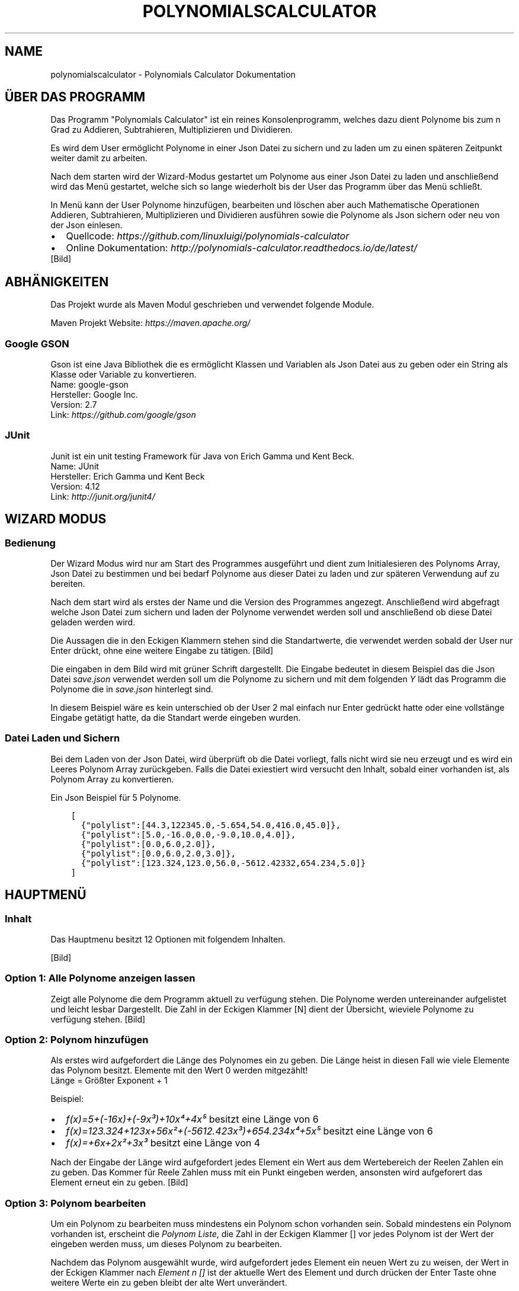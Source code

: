 .\" Man page generated from reStructuredText.
.
.TH "POLYNOMIALSCALCULATOR" "1" "Nov. 06, 2016" "1.0" "Polynomials Calculator"
.SH NAME
polynomialscalculator \- Polynomials Calculator Dokumentation
.
.nr rst2man-indent-level 0
.
.de1 rstReportMargin
\\$1 \\n[an-margin]
level \\n[rst2man-indent-level]
level margin: \\n[rst2man-indent\\n[rst2man-indent-level]]
-
\\n[rst2man-indent0]
\\n[rst2man-indent1]
\\n[rst2man-indent2]
..
.de1 INDENT
.\" .rstReportMargin pre:
. RS \\$1
. nr rst2man-indent\\n[rst2man-indent-level] \\n[an-margin]
. nr rst2man-indent-level +1
.\" .rstReportMargin post:
..
.de UNINDENT
. RE
.\" indent \\n[an-margin]
.\" old: \\n[rst2man-indent\\n[rst2man-indent-level]]
.nr rst2man-indent-level -1
.\" new: \\n[rst2man-indent\\n[rst2man-indent-level]]
.in \\n[rst2man-indent\\n[rst2man-indent-level]]u
..
.SH ÜBER DAS PROGRAMM
.sp
Das Programm "Polynomials Calculator" ist ein reines Konsolenprogramm, welches dazu dient Polynome
bis zum n Grad zu Addieren, Subtrahieren, Multiplizieren und Dividieren.
.sp
Es wird dem User ermöglicht Polynome in einer Json Datei zu sichern und zu laden um zu einen späteren
Zeitpunkt weiter damit zu arbeiten.
.sp
Nach dem starten wird der Wizard\-Modus gestartet um Polynome aus einer Json Datei zu laden und anschließend
wird das Menü gestartet, welche sich so lange wiederholt bis der User das Programm über das Menü schließt.
.sp
In Menü kann der User Polynome hinzufügen, bearbeiten und löschen aber auch Mathematische Operationen
Addieren, Subtrahieren, Multiplizieren und Dividieren ausführen sowie die Polynome als Json sichern
oder neu von der Json einlesen.
.INDENT 0.0
.IP \(bu 2
Quellcode: \fI\%https://github.com/linuxluigi/polynomials\-calculator\fP
.IP \(bu 2
Online Dokumentation: \fI\%http://polynomials\-calculator.readthedocs.io/de/latest/\fP
.UNINDENT
[Bild]
.SH ABHÄNIGKEITEN
.sp
Das Projekt wurde als Maven Modul geschrieben und verwendet folgende Module.
.sp
Maven Projekt Website: \fI\%https://maven.apache.org/\fP
.SS Google GSON
.sp
Gson ist eine Java Bibliothek die es ermöglicht Klassen und Variablen als Json Datei aus zu geben oder
ein String als Klasse oder Variable zu konvertieren.
.nf
Name: google\-gson
Hersteller: Google Inc.
Version: 2.7
Link: \fI\%https://github.com/google/gson\fP
.fi
.sp
.SS JUnit
.sp
Junit ist ein unit testing Framework für Java von Erich Gamma und Kent Beck.
.nf
Name: JUnit
Hersteller: Erich Gamma und Kent Beck
Version: 4.12
Link: \fI\%http://junit.org/junit4/\fP
.fi
.sp
.SH WIZARD MODUS
.SS Bedienung
.sp
Der Wizard Modus wird nur am Start des Programmes ausgeführt und dient zum Initialesieren
des Polynoms Array, Json Datei zu bestimmen und bei bedarf Polynome aus dieser Datei zu laden
und zur späteren Verwendung auf zu bereiten.
.sp
Nach dem start wird als erstes der Name und die Version des Programmes angezegt.
Anschließend wird abgefragt welche Json Datei zum sichern und laden der Polynome verwendet
werden soll und anschließend ob diese Datei geladen werden wird.
.sp
Die Aussagen die in den Eckigen Klammern stehen sind die Standartwerte, die verwendet werden sobald der
User nur Enter drückt, ohne eine weitere Eingabe zu tätigen.
[Bild]
.sp
Die eingaben in dem Bild wird mit grüner Schrift dargestellt. Die Eingabe bedeutet in diesem Beispiel das
die Json Datei \fIsave.json\fP verwendet werden soll um die Polynome zu sichern und mit dem folgenden \fIY\fP lädt das
Programm die Polynome die in \fIsave.json\fP hinterlegt sind.
.sp
In diesem Beispiel wäre es kein unterschied ob der User 2 mal einfach nur Enter gedrückt hatte oder eine
vollstänge Eingabe getätigt hatte, da die Standart werde eingeben wurden.
.SS Datei Laden und Sichern
.sp
Bei dem Laden von der Json Datei, wird überprüft ob die Datei vorliegt, falls nicht wird sie neu erzeugt und
es wird ein Leeres Polynom Array zurückgeben. Falls die Datei exiestiert wird versucht den Inhalt, sobald
einer vorhanden ist, als Polynom Array zu konvertieren.
.sp
Ein Json Beispiel für 5 Polynome.
.INDENT 0.0
.INDENT 3.5
.sp
.nf
.ft C
[
  {"polylist":[44.3,122345.0,\-5.654,54.0,416.0,45.0]},
  {"polylist":[5.0,\-16.0,0.0,\-9.0,10.0,4.0]},
  {"polylist":[0.0,6.0,2.0]},
  {"polylist":[0.0,6.0,2.0,3.0]},
  {"polylist":[123.324,123.0,56.0,\-5612.42332,654.234,5.0]}
]
.ft P
.fi
.UNINDENT
.UNINDENT
.SH HAUPTMENÜ
.SS Inhalt
.sp
Das Hauptmenu besitzt 12 Optionen mit folgendem Inhalten.
.TS
center;
|l|l|.
_
T{
Option
T}	T{
Inhalt
T}
_
T{
1
T}	T{
Alle Polynome anzeigen die im Polynomarray hinterlegt sind.
T}
_
T{
2  \-  4
T}	T{
Polynome hinzufügen, bearbeiten oder löschen.
T}
_
T{
5  \-  9
T}	T{
Rechenoperationen mit Polynomen ausführen
T}
_
T{
10 \- 11
T}	T{
Json Datei Laden und Sichern
T}
_
T{
12
T}	T{
Programm schließen
T}
_
.TE
.nf

.fi
.sp
[Bild]
.SS Option 1: Alle Polynome anzeigen lassen
.sp
Zeigt alle Polynome die dem Programm aktuell zu verfügung stehen. Die Polynome
werden untereinander aufgelistet und leicht lesbar Dargestellt. Die Zahl in der Eckigen Klammer [N]
dient der Übersicht, wieviele Polynome zu verfügung stehen.
[Bild]
.SS Option 2: Polynom hinzufügen
.sp
Als erstes wird aufgefordert die Länge des Polynomes ein zu geben. Die Länge heist in diesen Fall wie viele
Elemente das Polynom besitzt. Elemente mit den Wert 0 werden mitgezählt!
.nf
Länge = Größter Exponent + 1
.fi
.sp
.nf
Beispiel:
.fi
.sp
.INDENT 0.0
.IP \(bu 2
\fIf(x)=5+(\-16x)+(\-9x³)+10x⁴+4x⁵\fP besitzt eine Länge von 6
.IP \(bu 2
\fIf(x)=123.324+123x+56x²+(\-5612.423x³)+654.234x⁴+5x⁵\fP besitzt eine Länge von 6
.IP \(bu 2
\fIf(x)=+6x+2x²+3x³\fP besitzt eine Länge von 4
.UNINDENT
.sp
Nach der Eingabe der Länge wird aufgefordert jedes Element ein Wert aus dem Wertebereich der Reelen Zahlen
ein zu geben. Das Kommer für Reele Zahlen muss mit ein Punkt eingeben werden, ansonsten wird aufgeforert
das Element erneut ein zu geben.
[Bild]
.SS Option 3: Polynom bearbeiten
.sp
Um ein Polynom zu bearbeiten muss mindestens ein Polynom schon vorhanden sein. Sobald mindestens ein
Polynom vorhanden ist, erscheint die \fIPolynom Liste\fP, die Zahl in der Eckigen Klammer [] vor jedes
Polynom ist der Wert der eingeben werden muss, um dieses Polynom zu bearbeiten.
.sp
Nachdem das Polynom ausgewählt wurde, wird aufgefordert jedes Element ein neuen Wert zu zu weisen,
der Wert in der Eckigen Klammer nach \fIElement n []\fP ist der aktuelle Wert des Element und durch drücken
der Enter Taste ohne weitere Werte ein zu geben bleibt der alte Wert unverändert.
.sp
Zum schluss wird das bearbeitete Polynom angezeigt.
[Bild]
.SS Option 3: Polynom löschen
.sp
Sobald Polynom löschen ausgewählt wurde, erscheint die \fIPolynom Liste\fP woraus entschieden werden muss
welches Polynom gelöscht werden soll. Wenn die Zahl des Polynomes eingeben wurde, wird gefragt ob das
Polynom wirklich gelöscht werden soll, nur wenn \(aqy\(aq oder \(aqY\(aq eingeben wurde, wird das Polynom wirlich
gelöscht.
[Bild]
.SS Option 5, 6 & 8: Mathematische Operationen
.sp
Das Eingabemuster bei Addition, Subtraktion und Multiplikation ist das gleiche.
.sp
Es erscheint die \fIPolynom Liste\fP wo ausgewählt werden muss welches Polynom an erster Stelle Addiert,
Subtrahiert oder multipliziert werden soll und danach erscheint wieder die \fIPolynom Liste\fP wo ausgewählt
welches Polynom an zweiter stelle der Optertion stehen soll.
.sp
Nach erfolgreicher eingabe wird die Mathematische Operation ausgeführt und das so neu erstandene Polynom
wird angezeigt und in der Polynom Liste automatisch gesichert.
.TS
center;
|l|l|l|.
_
T{
Addtion
T}	T{
Subtraktion
T}	T{
Multiplikation
T}
_
T{
[Bild]
T}	T{
[Bild]
T}	T{
[Bild]
T}
_
.TE
.SS Option 7: Polynom ableiten
.nf
In der erscheinenden \fIPolynom Liste\fP das gewünschte Polynom auswählen und es erscheint das abgeleitete Polynom.
.fi
.sp
[Bild]
.SS Option 9: Polynom Division
.sp
Die Polynom Division wird mit dem Hornerschema ausgeführt. Wie auch in anderen Polynom Mathematik Operationen muss
zuerst aus der \fIPolynom Liste\fP das gewünschte Polynom ausgewählt werden und danach den Divisor.
.sp
Es wird nun das neue geteilelte Polynom ausgegeben und der Rest von der Division.
[Bild]
.SS Option 10: Json laden
.sp
Lädt die Polynome aus der Json Datei (festgelegt in Wizard am start des Programmes).
[Bild]
.SS Option 11: Json speichern
.sp
Sichert alle Polynome in die Json Datei, falls die Datei schon exiestiert wird sie mit den neuen Werten überschrieben.
[Bild]
.SS Option 12: Programm beenden
.sp
Beenden das Programm mit einer freundlichen Verabschiedung.
[Bild]
.SH POLYNOMIALS CALCULATOR
.SS com.linuxluigi.polynomial
.SS Main
.INDENT 0.0
.TP
.B public class Main
Some comment
.INDENT 7.0
.TP
.B Author
Steffen Exler
.UNINDENT
.UNINDENT
.SS Methods
.SS main
.INDENT 0.0
.TP
.B public static void main(\fI\%String\fP[]\fI args\fP)
Die Main Klasse zum starten des Userinterface, fragen nach der Json Datei Pfad und MainMenu in endlos Schleife starten äääöö
.INDENT 7.0
.TP
.B Parameter
.INDENT 7.0
.IP \(bu 2
\fBargs\fP \-\- 
.sp
\&...

.UNINDENT
.UNINDENT
.UNINDENT
.SS Polynomial
.INDENT 0.0
.TP
.B public class Polynomial
Eine Klasse welche einzelne Polynome enthält die ausgegeben werden können, in einzelnen Elemente INT oder als Array. Gespeichert oder geändert werden kann das Objekt auch als Array oder über einzelne Elemente INT. Um auf einzelne Elemente INT zu zu greifen / ändern ist es möglich diese via die Funktionen get / set und ein Variable INT möglich.
.INDENT 7.0
.IP \(bu 2
0 == x^0
.IP \(bu 2
1 == x^1
.IP \(bu 2
2 == x^2
.IP \(bu 2
3 == x^3
.IP \(bu 2
4 == x^4
.IP \(bu 2
5 == x^5
.UNINDENT
.sp
0 == Ergebnis, 1 == x^0, 7 == x^5
.INDENT 7.0
.TP
.B Author
Steffen Exler
.UNINDENT
.UNINDENT
.SS Constructors
.SS Polynomial
.INDENT 0.0
.TP
.B public Polynomial(double[]\fI new_polylist\fP)
Neuen Polynom aus ein vollständigen INT Array erzeugen
.INDENT 7.0
.TP
.B Parameter
.INDENT 7.0
.IP \(bu 2
\fBnew_polylist\fP \-\- Kompletter Polynom
.UNINDENT
.UNINDENT
.UNINDENT
.SS Polynomial
.INDENT 0.0
.TP
.B public Polynomial(int\fI length\fP)
Leeren Polynom mit der länge \(aqlength\(aq erstellen.
.INDENT 7.0
.TP
.B Parameter
.INDENT 7.0
.IP \(bu 2
\fBlength\fP \-\- Länge des Polynoms
.UNINDENT
.UNINDENT
.UNINDENT
.SS Methods
.SS Derivation
.INDENT 0.0
.TP
.B  \fI\%String\fP Derivation()
Gibt die 1. Ableitung des Polynomes zurück
.INDENT 7.0
.TP
.B Rückgabe
Menschlich lesbare 1. Ableitung des Polynomes
.UNINDENT
.UNINDENT
.SS get
.INDENT 0.0
.TP
.B public double[] get()
Gibt den Polynom als INT Array zurück
.INDENT 7.0
.TP
.B Rückgabe
Gibt komplettes Polynom zurück
.UNINDENT
.UNINDENT
.SS get
.INDENT 0.0
.TP
.B public double get(int\fI number\fP)
Gibt ein Element des Polynomes zurück
.INDENT 7.0
.TP
.B Parameter
.INDENT 7.0
.IP \(bu 2
\fBnumber\fP \-\- Element nummer des Polynomes this.polylist[number]
.UNINDENT
.TP
.B Rückgabe
Wert des Polynom Element
.UNINDENT
.UNINDENT
.SS get_as_human_readable
.INDENT 0.0
.TP
.B  \fI\%String\fP get_as_human_readable()
Wandelt das Polynom Array als Menschlich lesbaren Polynom um
.INDENT 7.0
.TP
.B Rückgabe
Polynom als lesbaren String
.UNINDENT
.UNINDENT
.SS length
.INDENT 0.0
.TP
.B public int length()
Gibt die Länge des Polynomes zurück
.INDENT 7.0
.TP
.B Rückgabe
Int länge des Polynomes Array
.UNINDENT
.UNINDENT
.SS set
.INDENT 0.0
.TP
.B public void set(double[]\fI new_polylist\fP)
Überschreibt den Polynom mit einem neuen \(aqnew_polylist\(aq
.INDENT 7.0
.TP
.B Parameter
.INDENT 7.0
.IP \(bu 2
\fBnew_polylist\fP \-\- Vollständiger Polynom als INT Array
.UNINDENT
.UNINDENT
.UNINDENT
.SS set
.INDENT 0.0
.TP
.B public void set(int\fI poly_number\fP, double\fI poly_value\fP)
Überschreibt ein Element des Polynomes
.INDENT 7.0
.TP
.B Parameter
.INDENT 7.0
.IP \(bu 2
\fBpoly_number\fP \-\- Element des Polynomes
.IP \(bu 2
\fBpoly_value\fP \-\- Wert des neuen Element im Polynom
.UNINDENT
.UNINDENT
.UNINDENT
.SS PolynomialList
.INDENT 0.0
.TP
.B  class PolynomialList
Ein Polynom Klasse Array welche mitunter folgende funktionen mitbringt:
.INDENT 7.0
.IP \(bu 2
Einzelne Polynome aus den Polynom[] ausgeben
.IP \(bu 2
Polynome miteinander multiplizieren, addieren und subtrahieren
.IP \(bu 2
Einzelne Polynome löschen, bearbeiten oder neu hinzufügen
.IP \(bu 2
Polynom[] bilden durch laden einer Json Datei
.IP \(bu 2
Die eigene Klasse als Json Datei speichern
.UNINDENT
.UNINDENT
.SS Constructors
.SS PolynomialList
.INDENT 0.0
.TP
.B public PolynomialList()
Konstruktor Erstellt ein neues leeres Polynomial[]
.UNINDENT
.SS Methods
.SS add
.INDENT 0.0
.TP
.B public void add(Polynomial\fI newPolynomial\fP)
Hängt ein neues Polynomial an Polynomial[] an
.INDENT 7.0
.TP
.B Parameter
.INDENT 7.0
.IP \(bu 2
\fBnewPolynomial\fP \-\- neues Polynomial welches angehängt werden soll
.UNINDENT
.UNINDENT
.UNINDENT
.SS delte
.INDENT 0.0
.TP
.B  void delte(int\fI PolynomialNumber\fP)
Löscht ein Element aus den Polynomial[]
.INDENT 7.0
.TP
.B Parameter
.INDENT 7.0
.IP \(bu 2
\fBPolynomialNumber\fP \-\- Element des Polynomial[] welches gelöscht werden soll
.UNINDENT
.UNINDENT
.UNINDENT
.SS get_FileName
.INDENT 0.0
.TP
.B  \fI\%String\fP get_FileName()
Gibt den Json Datei String zurück
.INDENT 7.0
.TP
.B Rückgabe
Json Datei namen als String
.UNINDENT
.UNINDENT
.SS get_PolylList
.INDENT 0.0
.TP
.B  Polynomial[] get_PolylList()
Gibt das Polynomial[] zurück
.INDENT 7.0
.TP
.B Rückgabe
Polynomial[]
.UNINDENT
.UNINDENT
.SS get_Polynomial
.INDENT 0.0
.TP
.B  Polynomial get_Polynomial(int\fI PolynomialNumber\fP)
Gibt ein einzelnes Polynomial aus dem Polynomial[] zurück
.INDENT 7.0
.TP
.B Parameter
.INDENT 7.0
.IP \(bu 2
\fBPolynomialNumber\fP \-\- Element des Polynomial[] welches zurück gegeben werden soll
.UNINDENT
.TP
.B Rückgabe
Polynomial Objekt
.UNINDENT
.UNINDENT
.SS length
.INDENT 0.0
.TP
.B public int length()
Gibt die länge des Polynomial[] zurück
.INDENT 7.0
.TP
.B Rückgabe
Int länge des Polynomial[]
.UNINDENT
.UNINDENT
.SS load
.INDENT 0.0
.TP
.B  void load()
Ersetzt das vorhandene Polynomial[] mit der aus der this.file Json Datei angeben Werten Polynomial[]
.UNINDENT
.SS mathAddSub
.INDENT 0.0
.TP
.B  Polynomial mathAddSub(Polynomial\fI Polynomial_1\fP, Polynomial\fI Polynomial_2\fP, boolean\fI operator\fP)
Addiert oder Subtraiert 2 Polynome miteinander, gibt dieses als Polynomial Klasse zurück und fügt es in Polynomial[] hinzu
.INDENT 7.0
.TP
.B Parameter
.INDENT 7.0
.IP \(bu 2
\fBPolynomial_1\fP \-\- Polynom 1 welche zu Polynom 2 addiert wird
.IP \(bu 2
\fBPolynomial_2\fP \-\- Polynom 2 welche zu Polynom 1 addiert wird
.IP \(bu 2
\fBoperator\fP \-\- 1 == +, 0 == \-
.UNINDENT
.TP
.B Rückgabe
Neues Polynomial welches durch die Berechnung entstand
.UNINDENT
.UNINDENT
.SS mathHorner
.INDENT 0.0
.TP
.B  double mathHorner(Polynomial\fI Polynomial\fP, double\fI divisor\fP)
Polynomdivision nach dem Horner Schema, bei erfogreicher Division wird das neue Polynom Polynomial[] angehängt
.INDENT 7.0
.TP
.B Parameter
.INDENT 7.0
.IP \(bu 2
\fBPolynomial\fP \-\- Polynom welches dividiert werden soll
.IP \(bu 2
\fBdivisor\fP \-\- Die Zahl mit der das Polynom dividiert werden soll
.UNINDENT
.TP
.B Rückgabe
Rest in Double
.UNINDENT
.UNINDENT
.SS mathMultiply
.INDENT 0.0
.TP
.B  Polynomial mathMultiply(Polynomial\fI Polynomial_1\fP, Polynomial\fI Polynomial_2\fP)
Multipliziert 2 Polynome miteinander und speichert das Polynom in PolylList
.INDENT 7.0
.TP
.B Parameter
.INDENT 7.0
.IP \(bu 2
\fBPolynomial_1\fP \-\- Polynom 1 welches zu Polynom 2 multipliziert werden soll
.IP \(bu 2
\fBPolynomial_2\fP \-\- Polynom 2 welches zu Polynom 1 multipliziert werden soll
.UNINDENT
.TP
.B Rückgabe
neues multipliziertes Polynom
.UNINDENT
.UNINDENT
.SS randomPolynomial
.INDENT 0.0
.TP
.B  Polynomial randomPolynomial(int\fI length\fP, boolean\fI random\fP)
Erstellt ein Polynomial mit der Länge length und wenn random wahr ist, mit festen Werten
.INDENT 7.0
.TP
.B Parameter
.INDENT 7.0
.IP \(bu 2
\fBlength\fP \-\- länge des Beispiel Polynomes
.IP \(bu 2
\fBrandom\fP \-\- Polynom bekommt feste Werte zugewiesen mit [i] = i
.UNINDENT
.TP
.B Rückgabe
zufälliges neues Polynomial
.UNINDENT
.UNINDENT
.SS randomPolynomialArray
.INDENT 0.0
.TP
.B  Polynomial[] randomPolynomialArray(int\fI arrayLength\fP, int\fI PolynomialLength\fP, boolean\fI random\fP)
Erstellt ein Polynomial[] mit zufalls Zahlen und arrayLength länge, die länge der Polynome wird mit PolynomialLength bestimmt
.INDENT 7.0
.TP
.B Parameter
.INDENT 7.0
.IP \(bu 2
\fBarrayLength\fP \-\- Länge von Polynomial[]
.IP \(bu 2
\fBPolynomialLength\fP \-\- Länge des Polynomial
.IP \(bu 2
\fBrandom\fP \-\- Polynom bekommt feste Werte zugewiesen mit [i] = i
.UNINDENT
.TP
.B Rückgabe
zufälliges neues Polynomial[]
.UNINDENT
.UNINDENT
.SS save
.INDENT 0.0
.TP
.B  void save()
Speichert Polynomial[] in this.file angeben Datei als Json format ab
.UNINDENT
.SS set
.INDENT 0.0
.TP
.B public void set(int\fI ArrayNumber\fP, Polynomial\fI newPolynomial\fP)
Überschreibt ein Polynomial aus Polynomial[] mit einen neuem Polynomial
.INDENT 7.0
.TP
.B Parameter
.INDENT 7.0
.IP \(bu 2
\fBArrayNumber\fP \-\- Element nummer des zu überschreibenen Polynomial
.IP \(bu 2
\fBnewPolynomial\fP \-\- Neues Polynomial welches das alte überschreiben soll
.UNINDENT
.UNINDENT
.UNINDENT
.SS set_file
.INDENT 0.0
.TP
.B  void set_file(\fI\%String\fP\fI FileName\fP)
Setzt den Namen und Pfad der Json Datei
.INDENT 7.0
.TP
.B Parameter
.INDENT 7.0
.IP \(bu 2
\fBFileName\fP \-\- Datei Namen und Pfad der neuen Json Datei
.UNINDENT
.UNINDENT
.UNINDENT
.SS com.linuxluigi.polynomial.test
.SS PolynomialListTest
.INDENT 0.0
.TP
.B public class PolynomialListTest
Created by Steffen Exler on 03.11.16.
.UNINDENT
.SS Methods
.SS add
.INDENT 0.0
.TP
.B public void add()
Erstellt ein PolynomialList Objekt und füllt es mit zufallswerten und überprüft ob die Ausgabe mit der Eingabe übereinstimmt, außerdem werden noch Vordefinierte double[] Werte als Polynom erstellt, PolynomialList angehängt und überprüft ob hier auch die Eingabe und Ausgabe übereinstimmt.
.INDENT 7.0
.TP
.B Wirft
.INDENT 7.0
.IP \(bu 2
\fI\%Exception\fP \-\- 
.UNINDENT
.UNINDENT
.UNINDENT
.SS delte
.INDENT 0.0
.TP
.B public void delte()
Erzeugt ein zufälliges PolynomialList und löscht zufällig einzelne Werte heraus Test dann ob die länge von PolynomialList \-1 ist und überprüft ob das Polynom wirklich aus PolynomialList gelöscht wurde
.INDENT 7.0
.TP
.B Wirft
.INDENT 7.0
.IP \(bu 2
\fI\%Exception\fP \-\- 
.UNINDENT
.UNINDENT
.UNINDENT
.SS mathAddSub
.INDENT 0.0
.TP
.B public void mathAddSub()
Test Addition und Subtraktion von Polynome mit zufallszahlen und fest Vordefinierten Zahlen
.INDENT 7.0
.TP
.B Wirft
.INDENT 7.0
.IP \(bu 2
\fI\%Exception\fP \-\- 
.UNINDENT
.UNINDENT
.UNINDENT
.SS mathHorner
.INDENT 0.0
.TP
.B public void mathHorner()
Test Hornerschema nach festen Werten
.INDENT 7.0
.TP
.B Wirft
.INDENT 7.0
.IP \(bu 2
\fI\%Exception\fP \-\- 
.UNINDENT
.UNINDENT
.UNINDENT
.SS mathMultiply
.INDENT 0.0
.TP
.B public void mathMultiply()
Test Multiplikation von Polynome mit zufallszahlen und fest Vordefinierten Zahlen
.INDENT 7.0
.TP
.B Wirft
.INDENT 7.0
.IP \(bu 2
\fI\%Exception\fP \-\- 
.UNINDENT
.UNINDENT
.UNINDENT
.SS PolynomialTest
.INDENT 0.0
.TP
.B public class PolynomialTest
Created by Steffen Exler on 01.11.16.
.UNINDENT
.SS Methods
.SS derivation
.INDENT 0.0
.TP
.B public void derivation()
Erste Ableitung Test
.INDENT 7.0
.TP
.B Wirft
.INDENT 7.0
.IP \(bu 2
\fI\%Exception\fP \-\- 
.UNINDENT
.UNINDENT
.UNINDENT
.SS get
.INDENT 0.0
.TP
.B public void get()
Testet beide get Varianten mit zufalls und festen Werten
.INDENT 7.0
.TP
.B Wirft
.INDENT 7.0
.IP \(bu 2
\fI\%Exception\fP \-\- 
.UNINDENT
.UNINDENT
.UNINDENT
.SS get_as_human_readable
.INDENT 0.0
.TP
.B public void get_as_human_readable()
.UNINDENT
.SS length
.INDENT 0.0
.TP
.B public void length()
Probiert zwischen \-1000 bis 1000 alle Längen durch und überprüft ob die funktion length den erwarteten Wert zurück gibt.
.INDENT 7.0
.TP
.B Wirft
.INDENT 7.0
.IP \(bu 2
\fI\%Exception\fP \-\- 
.UNINDENT
.UNINDENT
.UNINDENT
.SS set
.INDENT 0.0
.TP
.B public void set()
Fügt in mehren Polynomen
.INDENT 7.0
.TP
.B Wirft
.INDENT 7.0
.IP \(bu 2
\fI\%Exception\fP \-\- 
.UNINDENT
.UNINDENT
.UNINDENT
.SH LIZENZ
.sp
MIT License
.sp
Copyright (c) 2016 Steffen Exler
.sp
Hiermit wird unentgeltlich jeder Person, die eine Kopie der Software und der zugehörigen Dokumentationen (die "Software") erhält, die Erlaubnis erteilt, sie uneingeschränkt zu nutzen, inklusive und ohne Ausnahme mit dem Recht, sie zu verwenden, zu kopieren, zu verändern, zusammenzufügen, zu veröffentlichen, zu verbreiten, zu unterlizenzieren und/oder zu verkaufen, und Personen, denen diese Software überlassen wird, diese Rechte zu verschaffen, unter den folgenden Bedingungen:
.sp
Der obige Urheberrechtsvermerk und dieser Erlaubnisvermerk sind in allen Kopien oder Teilkopien der Software beizulegen.
.sp
DIE SOFTWARE WIRD OHNE JEDE AUSDRÜCKLICHE ODER IMPLIZIERTE GARANTIE BEREITGESTELLT, EINSCHLIEßLICH DER GARANTIE ZUR BENUTZUNG FÜR DEN VORGESEHENEN ODER EINEM BESTIMMTEN ZWECK SOWIE JEGLICHER RECHTSVERLETZUNG, JEDOCH NICHT DARAUF BESCHRÄNKT. IN KEINEM FALL SIND DIE AUTOREN ODER COPYRIGHTINHABER FÜR JEGLICHEN SCHADEN ODER SONSTIGE ANSPRÜCHE HAFTBAR ZU MACHEN, OB INFOLGE DER ERFÜLLUNG EINES VERTRAGES, EINES DELIKTES ODER ANDERS IM ZUSAMMENHANG MIT DER SOFTWARE ODER SONSTIGER VERWENDUNG DER SOFTWARE ENTSTANDEN.
.SH KONTAKT
.sp
Fragen? Kontaktieren sie \fI\%Steffen.Exler@gmail.com\fP
.SH DOKUMENTATION
.INDENT 0.0
.TP
.B Die Dokumentation ist mit \fI\%sphinx\fP, \fI\%javasphinx\fP
und \fI\%Javadoc\fP  erstellt wordenden.
.UNINDENT
.sp
Gehostet wird die Dokumentation auf \fI\%readthedocs.org\fP welches durch ein Github hook mit jeden Push automatisch aktualisiert wird.
.INDENT 0.0
.IP \(bu 2
\fI\%Online Dokumentation Link\fP
.IP \(bu 2
\fI\%Github Docs Quell Datein\fP
.UNINDENT
.SS Dokumentation bearbeiten
.sp
Die Dokumentation Quelldaten befinden sich in den Ordner \fI/docs/source\fP und sind in reStructuredText Format geschrieben.
Nach dem bearbeiten der Quelldaten müssen diese noch in HTML konvertiert werden, dieses wird über das Shell Script
\fI/docs/javasphinx.sh\fP erledigt.
.INDENT 0.0
.IP \(bu 2
\fI\%reStructuredText Schnellhilfe\fP
.IP \(bu 2
\fI\%YouTube \- Sphinx & Read the Docs\fP
.IP \(bu 2
\fI\%socrates.io \- reStructuredText WYSIWYG Editor\fP
.UNINDENT
.SS Dokumentation aktualisieren
.sp
Es wurde für Ubuntu 12.04, 14.04 und 16.04 mit Python 3 ein Shell Script zur automatischen konvertierung von Javadoc und reStructuredText Datein
zur HTML integrierd, auf welches \fI\%readthedocs.org\fP zugreift sobald ein push auf Github gesendet wird.
.SS Abhänigkeiten installieren
.INDENT 0.0
.INDENT 3.5
.sp
.nf
.ft C
$ sudo apt\-get build\-dep python\-lxml
$ sudo apt\-get install texlive\-full
.ft P
.fi
.UNINDENT
.UNINDENT
.sp
Nur für Ubuntu 12.04 und 14.04
.INDENT 0.0
.INDENT 3.5
.sp
.nf
.ft C
$ sudo apt\-get install python\-virtualenv
.ft P
.fi
.UNINDENT
.UNINDENT
.sp
Für Ubuntu 16.04
.INDENT 0.0
.INDENT 3.5
.sp
.nf
.ft C
$ sudo apt\-get install python3\-venv
.ft P
.fi
.UNINDENT
.UNINDENT
.SS Virtualenv anlegen und verwenden
.sp
\fBwichtig\fP >> folgene 2 Befehle im Wurzelverzeichnis des Projektes ausführen!
.sp
Virtualenv für Python 3 anlegen
.INDENT 0.0
.INDENT 3.5
.sp
.nf
.ft C
$ virtualenv \-p python3 env
.ft P
.fi
.UNINDENT
.UNINDENT
.sp
In virtuelle Umgebung einloggen
.INDENT 0.0
.INDENT 3.5
.sp
.nf
.ft C
$ source env/bin/activate
.ft P
.fi
.UNINDENT
.UNINDENT
.SS Python abhänigkeiten installieren
.INDENT 0.0
.INDENT 3.5
.sp
.nf
.ft C
$ pip install \-r docs/requirements.txt
.ft P
.fi
.UNINDENT
.UNINDENT
.SS Dokumentation erzeugen
.sp
Im Unterverzeichnis /docs wechseln und das Script javaspinx.sh ausführen
.INDENT 0.0
.INDENT 3.5
.sp
.nf
.ft C
$ ./javasphinx.sh
.ft P
.fi
.UNINDENT
.UNINDENT
.sp
Sobald das Script erfolgreich ausgeführt wurde sind in den Order \fI/docs/build/\fP die Aktuelle Dokumentation in verschiedenen Formaten zu finden.
.SS Dokumentation alternative Formate
.sp
Es ist über die \fIMakefile\fP in \fI/docs\fP wird die Dokumentation in mehreren Formaten ausgegeben:
.INDENT 0.0
.IP \(bu 2
EPUB \-\-> /docs/build/epub/PolynomialsCalculator.epub
.IP \(bu 2
epub3 \-\-> /docs/build/epub3/PolynomialsCalculator.epub
.IP \(bu 2
latex \-\-> /docs/build/latex/
.IP \(bu 2
PDF \-\-> /docs/build/latex/PolynomialsCalculator.pdf
.IP \(bu 2
man \-\-> /docs/build/man/polynomialscalculator.1
.UNINDENT
.SH HILFE
.sp
Wenn Sie hilfe brauchen email \fI\%Steffen.Exler@gmail.com\fP
.INDENT 0.0
.IP \(bu 2
genindex
.IP \(bu 2
modindex
.IP \(bu 2
search
.UNINDENT
.SH AUTHOR
Steffen Exler
.SH COPYRIGHT
2016, Steffen Exler
.\" Generated by docutils manpage writer.
.
